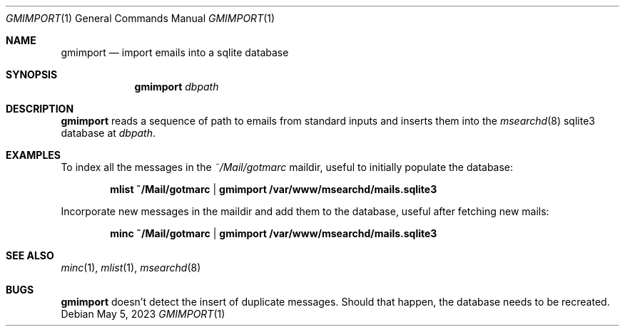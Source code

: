 .\" gmimport.1 was written by Omar Polo <op@openbsd.org> and is placed in
.\" the public domain.  The author hereby disclaims copyright to this
.\" source code.
.Dd May 5, 2023
.Dt GMIMPORT 1
.Os
.Sh NAME
.Nm gmimport
.Nd import emails into a sqlite database
.Sh SYNOPSIS
.Nm
.Ar dbpath
.Sh DESCRIPTION
.Nm
reads a sequence of path to emails from standard inputs and inserts them
into the
.Xr msearchd 8
sqlite3 database at
.Ar dbpath .
.Sh EXAMPLES
To index all the messages in the
.Pa ~/Mail/gotmarc
maildir, useful to initially populate the database:
.Pp
.Dl mlist ~/Mail/gotmarc | gmimport /var/www/msearchd/mails.sqlite3
.Pp
Incorporate new messages in the maildir and add them to the database,
useful after fetching new mails:
.Pp
.Dl minc ~/Mail/gotmarc | gmimport /var/www/msearchd/mails.sqlite3
.Sh SEE ALSO
.Xr minc 1 ,
.Xr mlist 1 ,
.Xr msearchd 8
.Sh BUGS
.Nm
doesn't detect the insert of duplicate messages.
Should that happen, the database needs to be recreated.
